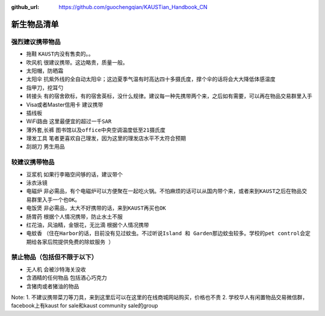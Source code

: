 :github_url: https://github.com/guochengqian/KAUSTian_Handbook_CN

.. role:: raw-html(raw)
   :format: html
.. default-role:: raw-html

新生物品清单
============

强烈建议携带物品
-------
* 拖鞋  ``KAUST内没有售卖的。``。
* 吹风机 ``很建议携带。这边略贵，质量一般。``
* 太阳帽，防晒霜
* 太阳伞 ``抗紫外线的全自动太阳伞；这边夏季气温有时高达四十多摄氏度，撑个伞的话将会大大降低体感温度``
* 指甲刀，挖耳勺
* 转接头 ``有的宿舍欧标，有的宿舍英标，没什么规律。建议每一种先携带两个来，之后如有需要，可以再在物品交易群里入手``
* Visa或者Master信用卡 ``建议携带``
* 插线板
* WiFi路由 ``这里最便宜的超过一千SAR``
* 薄外套,长裤 ``图书馆以及office中央空调温度低至21摄氏度``
* 理发工具 ``笔者更喜欢自己理发，因为这里的理发店水平不太符合预期``
* 刮胡刀 ``男生用品``

较建议携带物品
-------
* 豆浆机 ``如果行李箱空间够的话，建议带个``
* 泳衣泳镜
* 电磁炉 ``非必需品，有个电磁炉可以方便聚在一起吃火锅。不怕麻烦的话可以从国内带个来，或者来到KAUST之后在物品交易群里入手一个也OK。``
* 电饭煲 ``非必需品，太大不好携带的话，来到KAUST再买也OK``
* 肠胃药 ``根据个人情况携带，防止水土不服``
* 红花油，风油精，金银花，无比滴 ``根据个人情况携带``
* 电蚊香 ``（住在Harbor的话，目前没有见过蚊虫。不过听说Island 和 Garden那边蚊虫较多。学校的pet control会定期给各家后院提供免费的除蚊服务 ）``



禁止物品（包括但不限于以下）
---------
* 无人机 ``会被沙特海关没收``
* 含酒精的任何物品 ``包括酒心巧克力``
* 含猪肉或者猪油的物品

Note:
1. 不建议携带菜刀等刀具，来到这里后可以在这里的在线商城网站购买，价格也不贵
2. 学校华人有闲置物品交易微信群，facebook上有kaust for sale和kaust community sale的group


